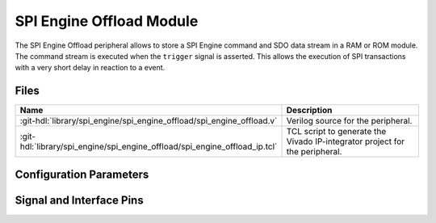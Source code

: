 .. _spi_engine offload:

SPI Engine Offload Module
================================================================================

.. hdl-component-diagram::

The SPI Engine Offload peripheral allows to store a SPI Engine command and SDO
data stream in a RAM or ROM module. The command stream is executed when the
``trigger`` signal is asserted. This allows the execution of SPI transactions
with a very short delay in reaction to a event.

Files
--------------------------------------------------------------------------------

.. list-table::
   :widths: 25 75
   :header-rows: 1

   * - Name
     - Description
   * - :git-hdl:`library/spi_engine/spi_engine_offload/spi_engine_offload.v`
     - Verilog source for the peripheral.
   * - :git-hdl:`library/spi_engine/spi_engine_offload/spi_engine_offload_ip.tcl`
     - TCL script to generate the Vivado IP-integrator project for the
       peripheral.

Configuration Parameters
--------------------------------------------------------------------------------

.. hdl-parameters::

   * - ASYNC_SPI_CLK
     - If set to 1 the ``ctrl_clk`` and ``spi_clk`` are assumed to be
       asynchronous.
   * - ASYNC_TRIG
     - If set to 1, the trigger input is considered asynchronous to the
       module.
   * - CMD_MEM_ADDRESS_WIDTH
     - Configures the size of the command stream storage. The size is
       ``2**CMD_MEM_ADDR_WIDTH`` entries.
   * - SDO_MEM_ADDRESS_WIDTH
     - Configures the size of the SDO data stream storage. The size is
       ``2**SDO_MEM_ADDR_WIDTH`` entries.
   * - DATA_WIDTH
     - Data width of the parallel data stream. Will define the transaction's
       granularity. Supported values: 8/16/24/32
   * - NUM_OF_SDIO
     - Number of multiple SDI/SDO lines, (min: 1, max: 8)
   * - SDO_STREAMING
     - Enables the s_axis_sdo interface. This allows for sourcing the SDO data
       stream from a DMA or other similar sources, useful for DACs.

Signal and Interface Pins
--------------------------------------------------------------------------------

.. hdl-interfaces::

   * - ctrl_clk
     - The ``spi_engine_offload_ctrl`` signals are synchronous to this clock.
   * - spi_clk
     - The ``spi_engine_ctrl`` signals, ``offload_sdi`` signals and
       trigger are synchronous to this clock.
   * - spi_resetn
     - Synchronous active low reset
     - Resets the internal state machine of the core.
   * - trigger
     - When asserted the stored command and data stream is send out on the
       ``spi_engine_ctrl`` interface.
   * - spi_engine_offload_ctrl
     - :ref:`spi_engine offload-control-interface` subordinate.
       Control interface which allows to re-program the stored command and SDO
       data stream.
   * - spi_engine_ctrl
     - :ref:`spi_engine control-interface` controller.
       SPI Engine Control stream that contains commands and data.
   * - offload_sdi
     - Streaming AXI controller
       Output stream of the received SPI data.
   * - s_axis_sdo
     - Streaming AXI peripheral
       Input stream for SPI data to be sent. Only present when ``SDO_STREAMING`` parameter is set to 1.
   * - m_interconnect_ctrl
     - | Defines whether offload mode is active or not (active high).
